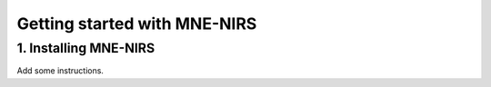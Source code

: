 #############################
Getting started with MNE-NIRS
#############################


1. Installing MNE-NIRS
----------------------

Add some instructions.
